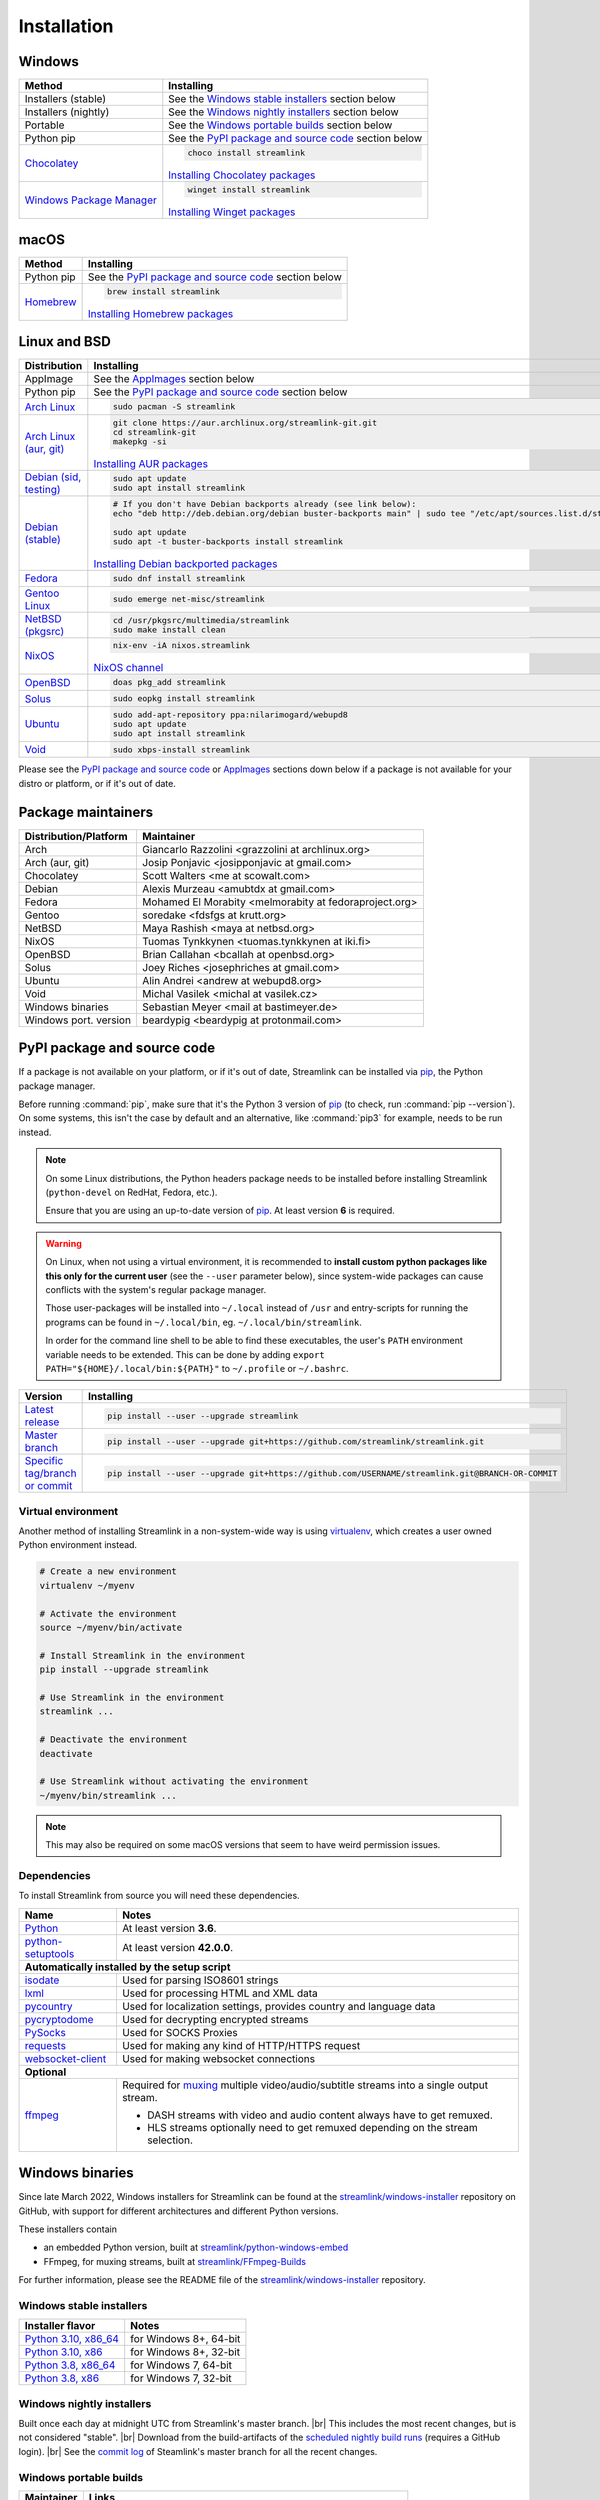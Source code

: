 .. |br| raw:: html

  <br />

Installation
============

Windows
-------

.. rst-class:: table-custom-layout

==================================== ===========================================
Method                               Installing
==================================== ===========================================
Installers (stable)                  See the `Windows stable installers`_ section below

Installers (nightly)                 See the `Windows nightly installers`_ section below

Portable                             See the `Windows portable builds`_ section below

Python pip                           See the `PyPI package and source code`_ section below

`Chocolatey`_                        .. code-block:: bat

                                        choco install streamlink

                                     `Installing Chocolatey packages`_

`Windows Package Manager`_           .. code-block:: bat

                                        winget install streamlink

                                     `Installing Winget packages`_
==================================== ===========================================

.. _Chocolatey: https://chocolatey.org/packages/streamlink
.. _Windows Package Manager: https://github.com/microsoft/winget-pkgs/tree/master/manifests/s/Streamlink/Streamlink
.. _Installing Chocolatey packages: https://chocolatey.org
.. _Installing Winget packages: https://docs.microsoft.com/en-us/windows/package-manager/

macOS
-----

.. rst-class:: table-custom-layout

==================================== ===========================================
Method                               Installing
==================================== ===========================================
Python pip                           See the `PyPI package and source code`_ section below

`Homebrew`_                          .. code-block:: bash

                                        brew install streamlink

                                     `Installing Homebrew packages`_
==================================== ===========================================

.. _Homebrew: https://github.com/Homebrew/homebrew-core/blob/master/Formula/streamlink.rb
.. _Installing Homebrew packages: https://brew.sh


Linux and BSD
-------------

.. rst-class:: table-custom-layout

==================================== ===========================================
Distribution                         Installing
==================================== ===========================================
AppImage                             See the `AppImages`_ section below

Python pip                           See the `PyPI package and source code`_ section below

`Arch Linux`_                        .. code-block:: bash

                                        sudo pacman -S streamlink

`Arch Linux (aur, git)`_             .. code-block:: bash

                                        git clone https://aur.archlinux.org/streamlink-git.git
                                        cd streamlink-git
                                        makepkg -si

                                     `Installing AUR packages`_

`Debian (sid, testing)`_             .. code-block:: bash

                                        sudo apt update
                                        sudo apt install streamlink

`Debian (stable)`_                   .. code-block:: bash

                                        # If you don't have Debian backports already (see link below):
                                        echo "deb http://deb.debian.org/debian buster-backports main" | sudo tee "/etc/apt/sources.list.d/streamlink.list"

                                        sudo apt update
                                        sudo apt -t buster-backports install streamlink

                                     `Installing Debian backported packages`_

`Fedora`_                            .. code-block:: bash

                                        sudo dnf install streamlink

`Gentoo Linux`_                      .. code-block:: bash

                                        sudo emerge net-misc/streamlink

`NetBSD (pkgsrc)`_                   .. code-block:: bash

                                        cd /usr/pkgsrc/multimedia/streamlink
                                        sudo make install clean

`NixOS`_                             .. code-block:: bash

                                        nix-env -iA nixos.streamlink

                                     `NixOS channel`_

`OpenBSD`_                           .. code-block:: bash

                                        doas pkg_add streamlink

`Solus`_                             .. code-block:: bash

                                        sudo eopkg install streamlink

`Ubuntu`_                            .. code-block:: bash

                                        sudo add-apt-repository ppa:nilarimogard/webupd8
                                        sudo apt update
                                        sudo apt install streamlink

`Void`_                              .. code-block:: bash

                                        sudo xbps-install streamlink
==================================== ===========================================

Please see the `PyPI package and source code`_ or `AppImages`_ sections down below
if a package is not available for your distro or platform, or if it's out of date.

.. _Arch Linux: https://www.archlinux.org/packages/community/any/streamlink/
.. _Arch Linux (aur, git): https://aur.archlinux.org/packages/streamlink-git/
.. _Debian (sid, testing): https://packages.debian.org/unstable/streamlink
.. _Debian (stable): https://packages.debian.org/unstable/streamlink
.. _Fedora: https://src.fedoraproject.org/rpms/python-streamlink
.. _Gentoo Linux: https://packages.gentoo.org/package/net-misc/streamlink
.. _NetBSD (pkgsrc): https://pkgsrc.se/multimedia/streamlink
.. _NixOS: https://github.com/NixOS/nixpkgs/tree/master/pkgs/applications/video/streamlink
.. _OpenBSD: https://openports.se/multimedia/streamlink
.. _Solus: https://dev.getsol.us/source/streamlink/
.. _Ubuntu: https://launchpad.net/~nilarimogard/+archive/ubuntu/webupd8/+packages?field.name_filter=streamlink&field.status_filter=published&field.series_filter=
.. _Void: https://github.com/void-linux/void-packages/tree/master/srcpkgs/streamlink

.. _Installing AUR packages: https://wiki.archlinux.org/index.php/Arch_User_Repository#Installing_packages
.. _Installing Debian backported packages: https://wiki.debian.org/Backports#Using_the_command_line
.. _NixOS channel: https://search.nixos.org/packages?show=streamlink&query=streamlink


Package maintainers
-------------------

.. rst-class:: table-custom-layout

==================================== ===========================================
Distribution/Platform                Maintainer
==================================== ===========================================
Arch                                 Giancarlo Razzolini <grazzolini at archlinux.org>
Arch (aur, git)                      Josip Ponjavic <josipponjavic at gmail.com>
Chocolatey                           Scott Walters <me at scowalt.com>
Debian                               Alexis Murzeau <amubtdx at gmail.com>
Fedora                               Mohamed El Morabity <melmorabity at fedoraproject.org>
Gentoo                               soredake <fdsfgs at krutt.org>
NetBSD                               Maya Rashish <maya at netbsd.org>
NixOS                                Tuomas Tynkkynen <tuomas.tynkkynen at iki.fi>
OpenBSD                              Brian Callahan <bcallah at openbsd.org>
Solus                                Joey Riches <josephriches at gmail.com>
Ubuntu                               Alin Andrei <andrew at webupd8.org>
Void                                 Michal Vasilek <michal at vasilek.cz>
Windows binaries                     Sebastian Meyer <mail at bastimeyer.de>
Windows port. version                beardypig <beardypig at protonmail.com>
==================================== ===========================================


PyPI package and source code
----------------------------

If a package is not available on your platform, or if it's out of date,
Streamlink can be installed via `pip`_, the Python package manager.

Before running :command:`pip`, make sure that it's the Python 3 version of `pip`_ (to check, run :command:`pip --version`).
On some systems, this isn't the case by default and an alternative, like :command:`pip3` for example, needs to be run instead.

.. note::

    On some Linux distributions, the Python headers package needs to be installed before installing Streamlink
    (``python-devel`` on RedHat, Fedora, etc.).

    Ensure that you are using an up-to-date version of `pip`_. At least version **6** is required.

.. warning::

    On Linux, when not using a virtual environment, it is recommended to **install custom python packages like this
    only for the current user** (see the ``--user`` parameter below), since system-wide packages can cause conflicts with
    the system's regular package manager.

    Those user-packages will be installed into ``~/.local`` instead of ``/usr`` and entry-scripts for
    running the programs can be found in ``~/.local/bin``, eg. ``~/.local/bin/streamlink``.

    In order for the command line shell to be able to find these executables, the user's ``PATH`` environment variable
    needs to be extended. This can be done by adding ``export PATH="${HOME}/.local/bin:${PATH}"``
    to ``~/.profile`` or ``~/.bashrc``.

.. rst-class:: table-custom-layout

==================================== ===========================================
Version                              Installing
==================================== ===========================================
`Latest release`_                    .. code-block:: bash

                                        pip install --user --upgrade streamlink

`Master branch`_                     .. code-block:: bash

                                        pip install --user --upgrade git+https://github.com/streamlink/streamlink.git

`Specific tag/branch or commit`_     .. code-block:: bash

                                        pip install --user --upgrade git+https://github.com/USERNAME/streamlink.git@BRANCH-OR-COMMIT
==================================== ===========================================

.. _pip: https://pip.pypa.io/en/stable/
.. _Latest release: https://pypi.python.org/pypi/streamlink
.. _Master branch: https://github.com/streamlink/streamlink/commits/master
.. _Specific tag/branch or commit: https://pip.pypa.io/en/stable/reference/pip_install/#git

Virtual environment
^^^^^^^^^^^^^^^^^^^

Another method of installing Streamlink in a non-system-wide way is
using `virtualenv`_, which creates a user owned Python environment instead.

.. code-block:: bash

    # Create a new environment
    virtualenv ~/myenv

    # Activate the environment
    source ~/myenv/bin/activate

    # Install Streamlink in the environment
    pip install --upgrade streamlink

    # Use Streamlink in the environment
    streamlink ...

    # Deactivate the environment
    deactivate

    # Use Streamlink without activating the environment
    ~/myenv/bin/streamlink ...

.. note::

    This may also be required on some macOS versions that seem to have weird
    permission issues.

.. _virtualenv: https://virtualenv.readthedocs.io/en/latest/

Dependencies
^^^^^^^^^^^^

To install Streamlink from source you will need these dependencies.

.. rst-class:: table-custom-layout

==================================== ===========================================
Name                                 Notes
==================================== ===========================================
`Python`_                            At least version **3.6**.
`python-setuptools`_                 At least version **42.0.0**.

**Automatically installed by the setup script**
--------------------------------------------------------------------------------
`isodate`_                           Used for parsing ISO8601 strings
`lxml`_                              Used for processing HTML and XML data
`pycountry`_                         Used for localization settings, provides country and language data
`pycryptodome`_                      Used for decrypting encrypted streams
`PySocks`_                           Used for SOCKS Proxies
`requests`_                          Used for making any kind of HTTP/HTTPS request
`websocket-client`_                  Used for making websocket connections

**Optional**
--------------------------------------------------------------------------------
`ffmpeg`_                            Required for `muxing`_ multiple video/audio/subtitle streams into a single output stream.

                                     - DASH streams with video and audio content always have to get remuxed.
                                     - HLS streams optionally need to get remuxed depending on the stream selection.
==================================== ===========================================

.. _Python: https://www.python.org/
.. _python-setuptools: https://setuptools.pypa.io/en/latest/

.. _isodate: https://pypi.org/project/isodate/
.. _lxml: https://lxml.de/
.. _pycountry: https://pypi.org/project/pycountry/
.. _pycryptodome: https://pycryptodome.readthedocs.io/en/latest/
.. _PySocks: https://github.com/Anorov/PySocks
.. _requests: https://docs.python-requests.org/en/master/
.. _websocket-client: https://pypi.org/project/websocket-client/

.. _ffmpeg: https://www.ffmpeg.org/
.. _muxing: https://en.wikipedia.org/wiki/Multiplexing#Video_processing


Windows binaries
----------------

Since late March 2022, Windows installers for Streamlink can be found at the `streamlink/windows-installer`_ repository
on GitHub, with support for different architectures and different Python versions.

These installers contain

- an embedded Python version, built at `streamlink/python-windows-embed`_
- FFmpeg, for muxing streams, built at `streamlink/FFmpeg-Builds`_

For further information, please see the README file of the `streamlink/windows-installer`_ repository.

Windows stable installers
^^^^^^^^^^^^^^^^^^^^^^^^^

.. rst-class:: table-custom-layout

================================================== ==================================================
Installer flavor                                   Notes
================================================== ==================================================
`Python 3.10, x86_64 <windows-stable_>`_           for Windows 8+, 64-bit
`Python 3.10, x86 <windows-stable_>`_              for Windows 8+, 32-bit
`Python 3.8, x86_64 <windows-stable_>`_            for Windows 7, 64-bit
`Python 3.8, x86 <windows-stable_>`_               for Windows 7, 32-bit
================================================== ==================================================

Windows nightly installers
^^^^^^^^^^^^^^^^^^^^^^^^^^

Built once each day at midnight UTC from Streamlink's master branch. |br|
This includes the most recent changes, but is not considered "stable". |br|
Download from the build-artifacts of the `scheduled nightly build runs <windows-nightly_>`_ (requires a GitHub login). |br|
See the `commit log <streamlink-master_>`_ of Steamlink's master branch for all the recent changes.

Windows portable builds
^^^^^^^^^^^^^^^^^^^^^^^

.. rst-class:: table-custom-layout

==================================== ===========================================
Maintainer                           Links
==================================== ===========================================
Beardypig                            `Latest precompiled stable release <windows-portable-beardypig-releases_>`_ |br|
                                     `Latest builder <windows-portable-beardypig-latest_>`_ |br|
                                     `More info <windows-portable-beardypig_>`_
==================================== ===========================================

.. _streamlink/windows-installer: https://github.com/streamlink/windows-installer
.. _streamlink/python-windows-embed: https://github.com/streamlink/python-windows-embed
.. _streamlink/FFmpeg-Builds: https://github.com/streamlink/FFmpeg-Builds
.. _windows-stable: https://github.com/streamlink/windows-installer/releases
.. _windows-nightly: https://github.com/streamlink/windows-installer/actions?query=event%3Aschedule+is%3Asuccess+branch%3Amaster
.. _streamlink-master: https://github.com/streamlink/streamlink/commits/master

.. _windows-portable-beardypig: https://github.com/beardypig/streamlink-portable
.. _windows-portable-beardypig-releases: https://github.com/beardypig/streamlink-portable/releases
.. _windows-portable-beardypig-latest: https://github.com/beardypig/streamlink-portable/archive/master.zip


AppImages
---------

Download & Setup
^^^^^^^^^^^^^^^^

First, download the latest `Streamlink AppImage`_ which matches your system's
architecture from the `Streamlink AppImage releases page`_. Then simply set the
executable flag and run the app.

.. code-block:: bash

   # Set the executable flag. Note that all AppImage release file names include
   # the release version, Python version, platform name and CPU architecture
   chmod +x streamlink-2.0.0-1-cp39-cp39-manylinux2014_x86_64.AppImage

   # Run the Streamlink AppImage with any parameter supported by Streamlink
   ./streamlink-2.0.0-1-cp39-cp39-manylinux2014_x86_64.AppImage --version

What are AppImages?
^^^^^^^^^^^^^^^^^^^

AppImages are portable apps for Linux which are independent of the distro and
package management.

Note: Check out `AppImageLauncher`_, which automates the setup and system
integration of AppImages. AppImageLauncher may also be available via your
distro's package management.

Additional information, like for example how to inspect the AppImage contents or
how to extract the contents if `FUSE`_ is not available on your system, can be
found in the `AppImage documentation`_.

.. _Streamlink AppImage: https://github.com/streamlink/streamlink-appimage
.. _Streamlink AppImage releases page: https://github.com/streamlink/streamlink-appimage/releases
.. _AppImageLauncher: https://github.com/TheAssassin/AppImageLauncher
.. _FUSE: https://docs.appimage.org/user-guide/troubleshooting/fuse.html
.. _AppImage documentation: https://docs.appimage.org/user-guide/run-appimages.html
